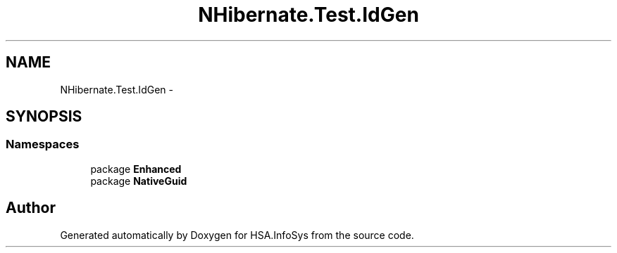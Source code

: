 .TH "NHibernate.Test.IdGen" 3 "Fri Jul 5 2013" "Version 1.0" "HSA.InfoSys" \" -*- nroff -*-
.ad l
.nh
.SH NAME
NHibernate.Test.IdGen \- 
.SH SYNOPSIS
.br
.PP
.SS "Namespaces"

.in +1c
.ti -1c
.RI "package \fBEnhanced\fP"
.br
.ti -1c
.RI "package \fBNativeGuid\fP"
.br
.in -1c
.SH "Author"
.PP 
Generated automatically by Doxygen for HSA\&.InfoSys from the source code\&.
